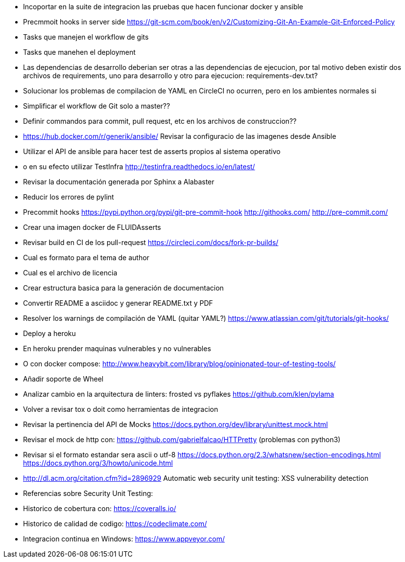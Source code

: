 * Incoportar en la suite de integracion las pruebas que hacen
  funcionar docker y ansible
* Precmmoit hooks in server side
  https://git-scm.com/book/en/v2/Customizing-Git-An-Example-Git-Enforced-Policy
* Tasks que manejen el workflow de gits
* Tasks que manehen el deployment
* Las dependencias de desarrollo deberian ser otras a las
  dependencias de ejecucion, por tal motivo deben existir
  dos archivos de requirements, uno para desarrollo y otro
  para ejecucion: requirements-dev.txt?
* Solucionar los problemas de compilacion de YAML
  en CircleCI no ocurren, pero en los ambientes normales si
* Simplificar el workflow de Git solo a master??
* Definir commandos para commit, pull request, etc en
  los archivos de construccion??
* https://hub.docker.com/r/generik/ansible/
  Revisar la configuracio de las imagenes desde Ansible
* Utilizar el API de ansible para hacer test de asserts
  propios al sistema operativo
* o en su efecto utilizar TestInfra
  http://testinfra.readthedocs.io/en/latest/
* Revisar la documentación generada por Sphinx a Alabaster
* Reducir los errores de pylint
* Precommit hooks
  https://pypi.python.org/pypi/git-pre-commit-hook
  http://githooks.com/
  http://pre-commit.com/
* Crear una imagen docker de FLUIDAsserts
* Revisar build en CI de los pull-request
  https://circleci.com/docs/fork-pr-builds/
* Cual es formato para el tema de author
* Cual es el archivo de licencia
* Crear estructura basica para la generación de documentacion
* Convertir README a asciidoc y generar README.txt y PDF
* Resolver los warnings de compilación de YAML (quitar YAML?)
  https://www.atlassian.com/git/tutorials/git-hooks/
* Deploy a heroku
* En heroku prender maquinas vulnerables y no vulnerables
* O con docker compose:
  http://www.heavybit.com/library/blog/opinionated-tour-of-testing-tools/
* Añadir soporte de Wheel
* Analizar cambio en la arquitectura de linters:
  frosted vs pyflakes
  https://github.com/klen/pylama
* Volver a revisar tox o doit como herramientas de integracion
* Revisar la pertinencia del API de Mocks
  https://docs.python.org/dev/library/unittest.mock.html
* Revisar el mock de http con:
  https://github.com/gabrielfalcao/HTTPretty (problemas con python3)
* Revisar si el formato estandar sera ascii o utf-8
  https://docs.python.org/2.3/whatsnew/section-encodings.html
  https://docs.python.org/3/howto/unicode.html
* http://dl.acm.org/citation.cfm?id=2896929
  Automatic web security unit testing: XSS vulnerability detection
* Referencias sobre Security Unit Testing:
* Historico de cobertura con: https://coveralls.io/
* Historico de calidad de codigo: https://codeclimate.com/
* Integracion continua en Windows: https://www.appveyor.com/
